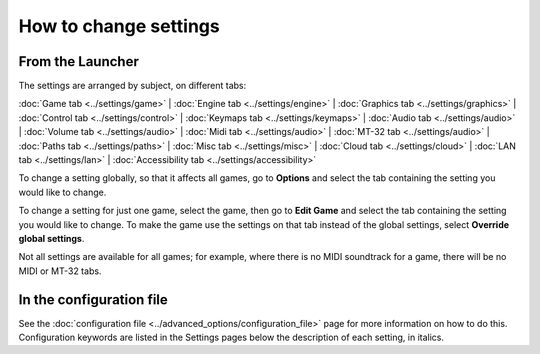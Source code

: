 =======================
How to change settings
=======================

From the Launcher
==================
The settings are arranged by subject, on different tabs:

:doc:`Game tab <../settings/game>` | :doc:`Engine tab <../settings/engine>` | :doc:`Graphics tab <../settings/graphics>` | :doc:`Control tab <../settings/control>` | :doc:`Keymaps tab <../settings/keymaps>` | :doc:`Audio tab <../settings/audio>` | :doc:`Volume tab <../settings/audio>` | :doc:`Midi tab <../settings/audio>` | :doc:`MT-32 tab <../settings/audio>` | :doc:`Paths tab <../settings/paths>` | :doc:`Misc tab <../settings/misc>` | :doc:`Cloud tab <../settings/cloud>` | :doc:`LAN tab <../settings/lan>` | :doc:`Accessibility tab <../settings/accessibility>` 

To change a setting globally, so that it affects all games, go to **Options** and select the tab containing the setting you would like to change.

To change a setting for just one game, select the game, then go to **Edit Game** and select the tab containing the setting you would like to change. To make the game use the settings on that tab instead of the global settings, select **Override global settings**.  

Not all settings are available for all games; for example, where there is no MIDI soundtrack for a game, there will be no MIDI or MT-32 tabs. 

In the configuration file
==========================

See the :doc:`configuration file <../advanced_options/configuration_file>` page for more information on how to do this. Configuration keywords are listed in the Settings pages below the description of each setting, in italics.